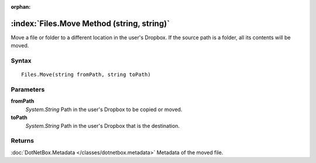 :orphan:

:index:`Files.Move Method (string, string)`
===========================================

Move a file or folder to a different location in the user's Dropbox. If the source path is a folder, all its contents will be moved.

Syntax
------

::

	Files.Move(string fromPath, string toPath)

Parameters
----------

**fromPath**
	*System.String* Path in the user's Dropbox to be copied or moved.

**toPath**
	*System.String* Path in the user's Dropbox that is the destination.

Returns
-------

:doc:`DotNetBox.Metadata </classes/dotnetbox.metadata>`  Metadata of the moved file.
